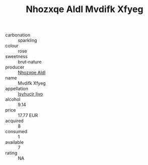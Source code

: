 :PROPERTIES:
:ID:                     64758c90-ba94-4491-890f-64ef05db5136
:END:
#+TITLE: Nhozxqe Aldl Mvdifk Xfyeg 

- carbonation :: sparkling
- colour :: rose
- sweetness :: brut-nature
- producer :: [[id:539af513-9024-4da4-8bd6-4dac33ba9304][Nhozxqe Aldl]]
- name :: Mvdifk Xfyeg
- appellation :: [[id:8508a37c-5f8b-409e-82b9-adf9880a8d4d][Isyhucjr Ijvo]]
- alcohol :: 9.14
- price :: 17.77 EUR
- acquired :: 8
- consumed :: 1
- available :: 7
- rating :: NA


